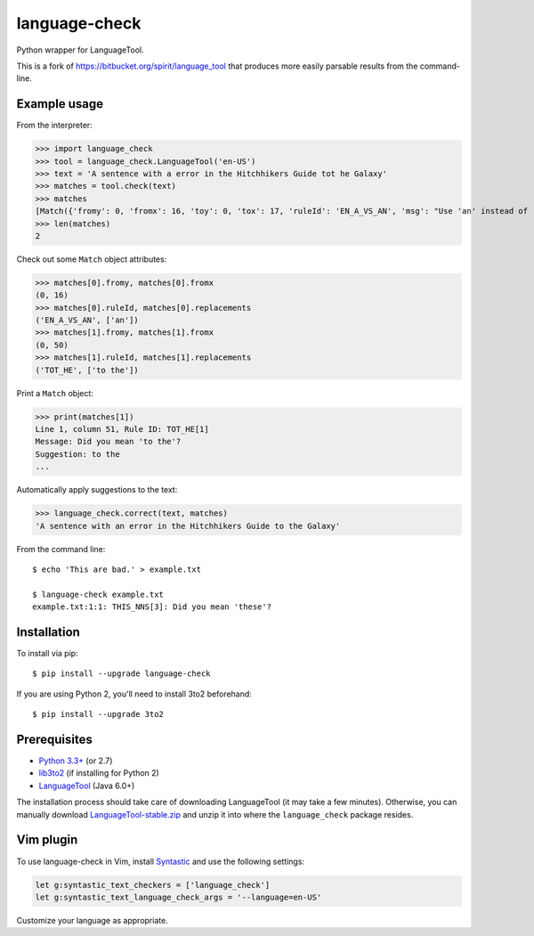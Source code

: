 language-check
==============

Python wrapper for LanguageTool.

.. image:: https://travis-ci.org/myint/language-check.svg?branch=master
    :target: https://travis-ci.org/myint/language-check
    :alt: Build status

This is a fork of
https://bitbucket.org/spirit/language_tool that produces more easily parsable
results from the command-line.

Example usage
-------------

From the interpreter:

>>> import language_check
>>> tool = language_check.LanguageTool('en-US')
>>> text = 'A sentence with a error in the Hitchhikers Guide tot he Galaxy'
>>> matches = tool.check(text)
>>> matches
[Match({'fromy': 0, 'fromx': 16, 'toy': 0, 'tox': 17, 'ruleId': 'EN_A_VS_AN', 'msg': "Use 'an' instead of 'a' if the following word starts with a vowel sound, e.g. 'an article', 'an hour'", 'replacements': ['an'], 'context': 'A sentence with a error in the Hitchhiker’s Guide tot he ...', 'contextoffset': 16, 'offset': 16, 'errorlength': 1, 'category': 'Miscellaneous', 'locqualityissuetype': 'misspelling'}), Match({'fromy': 0, 'fromx': 50, 'toy': 0, 'tox': 56, 'ruleId': 'TOT_HE', 'subId': '1', 'msg': "Did you mean 'to the'?", 'replacements': ['to the'], 'context': '... with a error in the Hitchhiker’s Guide tot he Galaxy', 'contextoffset': 43, 'offset': 50, 'errorlength': 6, 'category': 'Possible Typo', 'locqualityissuetype': 'misspelling'})]
>>> len(matches)
2

Check out some ``Match`` object attributes:

>>> matches[0].fromy, matches[0].fromx
(0, 16)
>>> matches[0].ruleId, matches[0].replacements
('EN_A_VS_AN', ['an'])
>>> matches[1].fromy, matches[1].fromx
(0, 50)
>>> matches[1].ruleId, matches[1].replacements
('TOT_HE', ['to the'])

Print a ``Match`` object:

>>> print(matches[1])
Line 1, column 51, Rule ID: TOT_HE[1]
Message: Did you mean 'to the'?
Suggestion: to the
...

Automatically apply suggestions to the text:

>>> language_check.correct(text, matches)
'A sentence with an error in the Hitchhikers Guide to the Galaxy'

From the command line::

    $ echo 'This are bad.' > example.txt

    $ language-check example.txt
    example.txt:1:1: THIS_NNS[3]: Did you mean 'these'?


Installation
------------

To install via pip::

    $ pip install --upgrade language-check

If you are using Python 2, you'll need to install 3to2 beforehand::

    $ pip install --upgrade 3to2


Prerequisites
-------------

- `Python 3.3+ <https://www.python.org>`_ (or 2.7)
- `lib3to2 <https://bitbucket.org/amentajo/lib3to2>`_
  (if installing for Python 2)
- `LanguageTool <https://www.languagetool.org>`_ (Java 6.0+)


The installation process should take care of downloading LanguageTool (it may
take a few minutes). Otherwise, you can manually download
`LanguageTool-stable.zip
<https://www.languagetool.org/download/LanguageTool-stable.zip>`_ and unzip it
into where the ``language_check`` package resides.

Vim plugin
----------

To use language-check in Vim, install Syntastic_ and use the following
settings:

.. code-block:: vim

    let g:syntastic_text_checkers = ['language_check']
    let g:syntastic_text_language_check_args = '--language=en-US'

Customize your language as appropriate.

.. _Syntastic: https://github.com/scrooloose/syntastic
